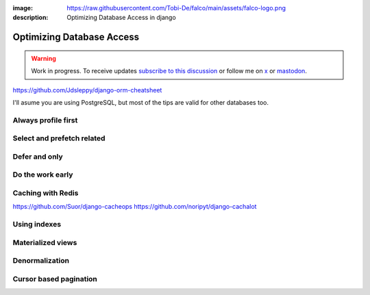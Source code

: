 :image: https://raw.githubusercontent.com/Tobi-De/falco/main/assets/falco-logo.png
:description: Optimizing Database Access in django

Optimizing Database Access
==========================

.. warning::

    Work in progress. To receive updates `subscribe to this discussion <https://github.com/Tobi-De/falco/discussions/39>`_ or
    follow me on `x <https://twitter.com/tobidegnon>`_ or `mastodon <https://fosstodon.org/@tobide>`_.

https://github.com/Jdsleppy/django-orm-cheatsheet


I'll asume you are using PostgreSQL, but most of the tips are valid for other databases too.

Always profile first
--------------------



Select and prefetch related
---------------------------

Defer and only
--------------

Do the work early
---------------------

Caching with Redis
-------------------

https://github.com/Suor/django-cacheops
https://github.com/noripyt/django-cachalot


Using indexes
-------------

Materialized views
------------------

Denormalization
---------------

Cursor based pagination
-----------------------
